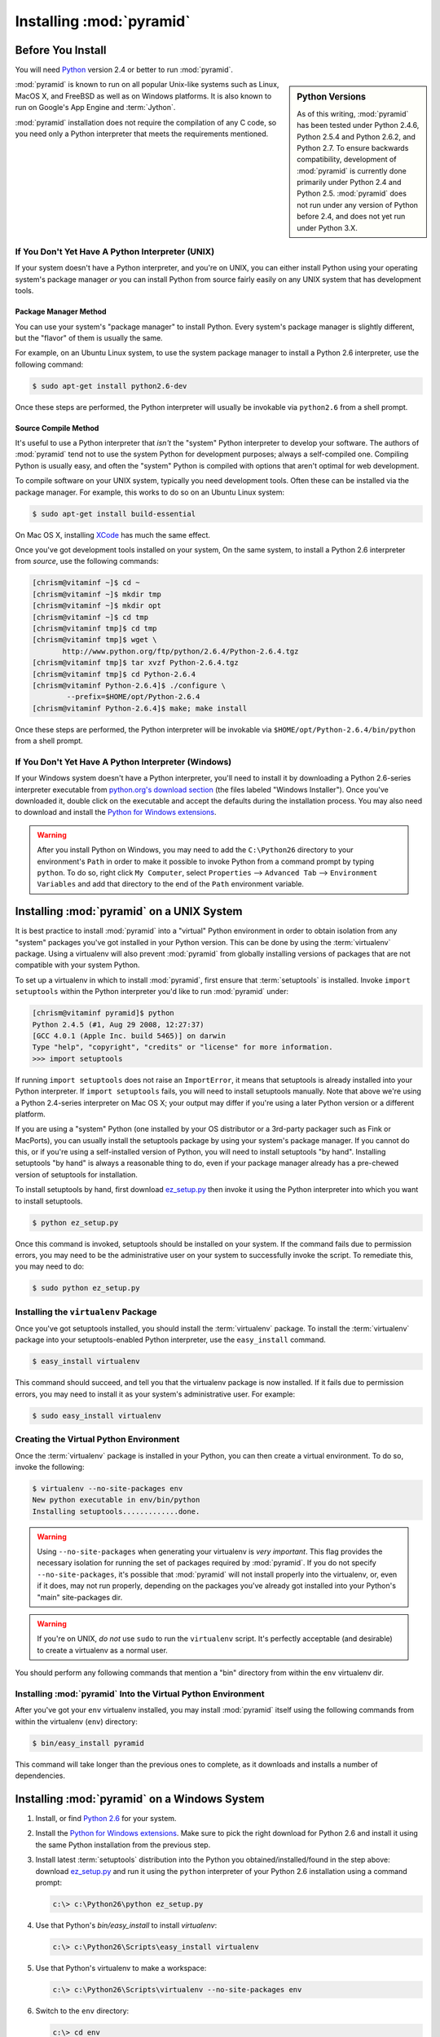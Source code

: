.. _installing_chapter:

Installing :mod:`pyramid`
============================

.. index::
   single: install preparation

Before You Install
------------------

You will need `Python <http://python.org>`_ version 2.4 or better to
run :mod:`pyramid`.  

.. sidebar:: Python Versions

    As of this writing, :mod:`pyramid` has been tested under Python
    2.4.6, Python 2.5.4 and Python 2.6.2, and Python 2.7.  To ensure
    backwards compatibility, development of :mod:`pyramid` is
    currently done primarily under Python 2.4 and Python 2.5.
    :mod:`pyramid` does not run under any version of Python before
    2.4, and does not yet run under Python 3.X.

:mod:`pyramid` is known to run on all popular Unix-like systems
such as Linux, MacOS X, and FreeBSD as well as on Windows platforms.
It is also known to run on Google's App Engine and :term:`Jython`.

:mod:`pyramid` installation does not require the compilation of any
C code, so you need only a Python interpreter that meets the
requirements mentioned.

If You Don't Yet Have A Python Interpreter (UNIX)
~~~~~~~~~~~~~~~~~~~~~~~~~~~~~~~~~~~~~~~~~~~~~~~~~

If your system doesn't have a Python interpreter, and you're on UNIX,
you can either install Python using your operating system's package
manager *or* you can install Python from source fairly easily on any
UNIX system that has development tools.

Package Manager Method
++++++++++++++++++++++

You can use your system's "package manager" to install Python. Every
system's package manager is slightly different, but the "flavor" of
them is usually the same.

For example, on an Ubuntu Linux system, to use the system package
manager to install a Python 2.6 interpreter, use the following
command:

.. code-block:: text

   $ sudo apt-get install python2.6-dev

Once these steps are performed, the Python interpreter will usually be
invokable via ``python2.6`` from a shell prompt.

Source Compile Method
+++++++++++++++++++++

It's useful to use a Python interpreter that *isn't* the "system"
Python interpreter to develop your software.  The authors of
:mod:`pyramid` tend not to use the system Python for development
purposes; always a self-compiled one.  Compiling Python is usually
easy, and often the "system" Python is compiled with options that
aren't optimal for web development.

To compile software on your UNIX system, typically you need
development tools.  Often these can be installed via the package
manager.  For example, this works to do so on an Ubuntu Linux system:

.. code-block:: text

   $ sudo apt-get install build-essential

On Mac OS X, installing `XCode
<http://developer.apple.com/tools/xcode/>`_ has much the same effect.

Once you've got development tools installed on your system, On the
same system, to install a Python 2.6 interpreter from *source*, use
the following commands:

.. code-block:: text

   [chrism@vitaminf ~]$ cd ~
   [chrism@vitaminf ~]$ mkdir tmp
   [chrism@vitaminf ~]$ mkdir opt
   [chrism@vitaminf ~]$ cd tmp
   [chrism@vitaminf tmp]$ cd tmp
   [chrism@vitaminf tmp]$ wget \
          http://www.python.org/ftp/python/2.6.4/Python-2.6.4.tgz
   [chrism@vitaminf tmp]$ tar xvzf Python-2.6.4.tgz
   [chrism@vitaminf tmp]$ cd Python-2.6.4
   [chrism@vitaminf Python-2.6.4]$ ./configure \
           --prefix=$HOME/opt/Python-2.6.4
   [chrism@vitaminf Python-2.6.4]$ make; make install

Once these steps are performed, the Python interpreter will be
invokable via ``$HOME/opt/Python-2.6.4/bin/python`` from a shell
prompt.

If You Don't Yet Have A Python Interpreter (Windows)
~~~~~~~~~~~~~~~~~~~~~~~~~~~~~~~~~~~~~~~~~~~~~~~~~~~~

If your Windows system doesn't have a Python interpreter, you'll need
to install it by downloading a Python 2.6-series interpreter
executable from `python.org's download section
<http://python.org/download/>`_ (the files labeled "Windows
Installer").  Once you've downloaded it, double click on the
executable and accept the defaults during the installation process.
You may also need to download and install the `Python for Windows
extensions <http://sourceforge.net/projects/pywin32/files/>`_.

.. warning::

   After you install Python on Windows, you may need to add the
   ``C:\Python26`` directory to your environment's ``Path`` in order
   to make it possible to invoke Python from a command prompt by
   typing ``python``.  To do so, right click ``My Computer``, select
   ``Properties`` --> ``Advanced Tab`` --> ``Environment Variables``
   and add that directory to the end of the ``Path`` environment
   variable.

.. index::
   single: installing on UNIX

.. _installing_unix:

Installing :mod:`pyramid` on a UNIX System
---------------------------------------------

It is best practice to install :mod:`pyramid` into a "virtual"
Python environment in order to obtain isolation from any "system"
packages you've got installed in your Python version.  This can be
done by using the :term:`virtualenv` package.  Using a virtualenv will
also prevent :mod:`pyramid` from globally installing versions of
packages that are not compatible with your system Python.

To set up a virtualenv in which to install :mod:`pyramid`, first
ensure that :term:`setuptools` is installed.  Invoke ``import
setuptools`` within the Python interpreter you'd like to run
:mod:`pyramid` under:

.. code-block:: text

   [chrism@vitaminf pyramid]$ python
   Python 2.4.5 (#1, Aug 29 2008, 12:27:37) 
   [GCC 4.0.1 (Apple Inc. build 5465)] on darwin
   Type "help", "copyright", "credits" or "license" for more information.
   >>> import setuptools

If running ``import setuptools`` does not raise an ``ImportError``, it
means that setuptools is already installed into your Python
interpreter.  If ``import setuptools`` fails, you will need to install
setuptools manually.  Note that above we're using a Python 2.4-series
interpreter on Mac OS X; your output may differ if you're using a
later Python version or a different platform.

If you are using a "system" Python (one installed by your OS
distributor or a 3rd-party packager such as Fink or MacPorts), you can
usually install the setuptools package by using your system's package
manager.  If you cannot do this, or if you're using a self-installed
version of Python, you will need to install setuptools "by hand".
Installing setuptools "by hand" is always a reasonable thing to do,
even if your package manager already has a pre-chewed version of
setuptools for installation.

To install setuptools by hand, first download `ez_setup.py
<http://peak.telecommunity.com/dist/ez_setup.py>`_ then invoke it
using the Python interpreter into which you want to install
setuptools.

.. code-block:: text

   $ python ez_setup.py

Once this command is invoked, setuptools should be installed on your
system.  If the command fails due to permission errors, you may need
to be the administrative user on your system to successfully invoke
the script.  To remediate this, you may need to do:

.. code-block:: text

   $ sudo python ez_setup.py

.. index::
   single: virtualenv

Installing the ``virtualenv`` Package
~~~~~~~~~~~~~~~~~~~~~~~~~~~~~~~~~~~~~

Once you've got setuptools installed, you should install the
:term:`virtualenv` package.  To install the :term:`virtualenv` package
into your setuptools-enabled Python interpreter, use the
``easy_install`` command.

.. code-block:: text

   $ easy_install virtualenv

This command should succeed, and tell you that the virtualenv package
is now installed.  If it fails due to permission errors, you may need
to install it as your system's administrative user.  For example:

.. code-block:: text

   $ sudo easy_install virtualenv

.. index::
   single: virtualenv

Creating the Virtual Python Environment
~~~~~~~~~~~~~~~~~~~~~~~~~~~~~~~~~~~~~~~

Once the :term:`virtualenv` package is installed in your Python, you
can then create a virtual environment.  To do so, invoke the
following:

.. code-block:: text

   $ virtualenv --no-site-packages env
   New python executable in env/bin/python
   Installing setuptools.............done.

.. warning:: Using ``--no-site-packages`` when generating your
   virtualenv is *very important*. This flag provides the necessary
   isolation for running the set of packages required by
   :mod:`pyramid`.  If you do not specify ``--no-site-packages``,
   it's possible that :mod:`pyramid` will not install properly into
   the virtualenv, or, even if it does, may not run properly,
   depending on the packages you've already got installed into your
   Python's "main" site-packages dir.

.. warning:: If you're on UNIX, *do not* use ``sudo`` to run the
   ``virtualenv`` script.  It's perfectly acceptable (and desirable)
   to create a virtualenv as a normal user.

You should perform any following commands that mention a "bin"
directory from within the ``env`` virtualenv dir.

Installing :mod:`pyramid` Into the Virtual Python Environment
~~~~~~~~~~~~~~~~~~~~~~~~~~~~~~~~~~~~~~~~~~~~~~~~~~~~~~~~~~~~~~~~

After you've got your ``env`` virtualenv installed, you may install
:mod:`pyramid` itself using the following commands from within the
virtualenv (``env``) directory:

.. code-block:: text

   $ bin/easy_install pyramid

This command will take longer than the previous ones to complete, as it
downloads and installs a number of dependencies.

.. index::
   single: installing on Windows

.. _installing_windows:

Installing :mod:`pyramid` on a Windows System
-------------------------------------------------

#. Install, or find `Python 2.6
   <http://python.org/download/releases/2.6.4/>`_ for your system.

#. Install the `Python for Windows extensions
   <http://sourceforge.net/projects/pywin32/files/>`_.  Make sure to
   pick the right download for Python 2.6 and install it using the
   same Python installation from the previous step.

#. Install latest :term:`setuptools` distribution into the Python you
   obtained/installed/found in the step above: download `ez_setup.py
   <http://peak.telecommunity.com/dist/ez_setup.py>`_ and run it using
   the ``python`` interpreter of your Python 2.6 installation using a
   command prompt:

   .. code-block:: text

      c:\> c:\Python26\python ez_setup.py

#. Use that Python's `bin/easy_install` to install `virtualenv`:

   .. code-block:: text

      c:\> c:\Python26\Scripts\easy_install virtualenv

#. Use that Python's virtualenv to make a workspace:

   .. code-block:: text

      c:\> c:\Python26\Scripts\virtualenv --no-site-packages env

#. Switch to the ``env`` directory:

   .. code-block:: text

      c:\> cd env

#. (Optional) Consider using ``bin\activate.bat`` to make your shell
   environment wired to use the virtualenv.

#. Use ``easy_install`` pointed at the "current" index to get
   :mod:`pyramid` and its direct dependencies installed:

   .. code-block:: text

      c:\env> Scripts\easy_install pyramid

.. index::
   single: installing on Google App Engine

Installing :mod:`pyramid` on Google App Engine
-------------------------------------------------

:ref:`appengine_tutorial` documents the steps required to install a
:mod:`pyramid` application on Google App Engine.

Installing :mod:`pyramid` on Jython
--------------------------------------

:mod:`pyramid` is known to work under :term:`Jython` version 2.5.1.
Install :term:`Jython`, and then follow the installation steps for
:mod:`pyramid` on your platform described in one of the sections
entitled :ref:`installing_unix` or :ref:`installing_windows` above,
replacing the ``python`` command with ``jython`` as necessary.  The
steps are exactly the same except you should use the ``jython``
command name instead of the ``python`` command name.

One caveat exists to using :mod:`pyramid` under Jython: the
:term:`Chameleon` templating engine, which is the default templating
engine for :mod:`pyramid` does not work on Jython.

The ``repoze.bfg.jinja2`` distribution provides templating for
:mod:`pyramid` using the :term:`Jinja2` templating system.  You may
install it like so using the ``easy_install`` command for Jython:

.. code-block:: python

   $ easy_install repoze.bfg.jinja2

Once this is done, you can use this command to get started with a
:mod:`pyramid` sample application that uses the Jinja2 templating
engine:

.. code-block:: python

   $ paster create -t bfg_jinja2_starter

See the chapter entitled :ref:`project_narr` for more information
about the ``paster create`` command.

What Gets Installed
-------------------

When you ``easy_install`` :mod:`pyramid`, various Zope libraries,
various Chameleon libraries, WebOb, Paste, PasteScript, and
PasteDeploy libraries are installed.

Additionally, as chronicled in :ref:`project_narr`, PasteScript (aka
*paster*) templates will be registered that make it easy to start a
new :mod:`pyramid` project.
